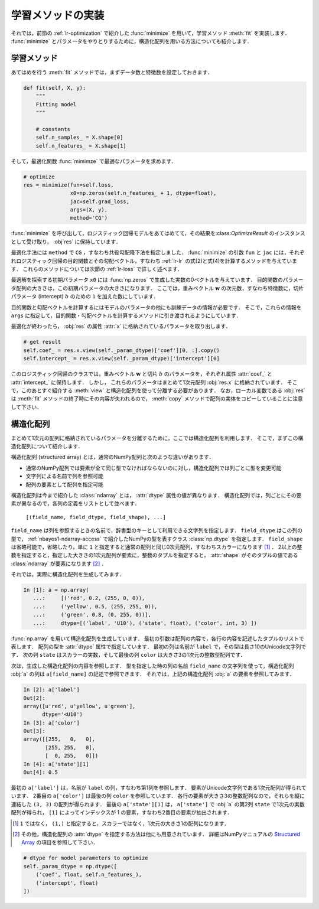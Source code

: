 .. _lr-fit:

学習メソッドの実装
==================


それでは，前節の :ref:`lr-optimization` で紹介した :func:`minimize` を用いて，学習メソッド :meth:`fit` を実装します．
:func:`minimize` とパラメータをやりとりするために，構造化配列を用いる方法についても紹介します．

.. _lr-fit-fit:

学習メソッド
------------

あてはめを行う :meth:`fit` メソッドでは，まずデータ数と特徴数を設定しておきます．

.. code-block:: python

    def fit(self, X, y):
        """
        Fitting model
        """

        # constants
        self.n_samples_ = X.shape[0]
        self.n_features_ = X.shape[1]

そして，最適化関数 :func:`mimimze` で最適なパラメータを求めます．

.. code-block:: python

    # optimize
    res = minimize(fun=self.loss,
                   x0=np.zeros(self.n_features_ + 1, dtype=float),
                   jac=self.grad_loss,
                   args=(X, y),
                   method='CG')

:func:`minimize` を呼び出して，ロジスティック回帰モデルをあてはめてて，その結果を:class:`OptimizeResult` のインスタンスとして受け取り， :obj`res` に保持しています．

最適化手法には ``method`` で ``CG`` ，すなわち共役勾配降下法を指定しました．
:func:`minimize` の引数 ``fun`` と ``jac`` には，それぞれロジスティック回帰の目的関数とその勾配ベクトル，すなわち :ref:`lr-lr` の式(2)と式(4)を計算するメソッドを与えています．
これらのメソッドについては次節の :ref:`lr-loss` で詳しく述べます．

最適解を探索する初期パラメータ ``x0`` には :func:`np.zeros` で生成した実数の0ベクトルを与えています．
目的関数のパラメータ配列の大きさは，この初期パラメータの大きさになります．
ここでは，重みベクトル :math:`\mathbf{w}` の次元数，すなわち特徴数に，切片パラメータ (intercept)  :math:`b` のための ``1`` を加えた数にしています．

目的関数と勾配ベクトルを計算するにはモデルのパラメータの他にも訓練データの情報が必要です．
そこで，これらの情報を ``args`` に指定して，目的関数・勾配ベクトルを計算するメソッドに引き渡されるようにしています．

最適化が終わったら， :obj:`res` の属性 :attr:`x` に格納されているパラメータを取り出します．

.. code-block:: python

    # get result
    self.coef_ = res.x.view(self._param_dtype)['coef'][0, :].copy()
    self.intercept_ = res.x.view(self._param_dtype)['intercept'][0]

このロジスティック回帰のクラスでは，重みベクトル :math:`\mathbf{w}` と切片 :math:`b` のパラメータを，それぞれ属性 :attr:`coef_` と :attr:`intercept_` に保持します．
しかし， これらのパラメータはまとめて1次元配列 :obj:`res.x` に格納されています．
そこで，このあとすぐ紹介する :meth:`view` と構造化配列を使って分離する必要があります．
なお，ローカル変数である :obj:`res` は :meth:`fit` メソッドの終了時にその内容が失われるので， :meth:`copy` メソッドで配列の実体をコピーしていることに注意して下さい．

.. _lr-fit-sarray:

.. index:: structured array

構造化配列
----------

まとめて1次元の配列に格納されているパラメータを分離するために，ここでは構造化配列を利用します．
そこで，まずこの構造化配列について紹介します．

構造化配列 (structured array) とは，通常のNumPy配列と次のような違いがあります．

* 通常のNumPy配列では要素が全て同じ型でなければならないのに対し，構造化配列では列ごとに型を変更可能
* 文字列による名前で列を参照可能
* 配列の要素として配列を指定可能

.. index:: np.dtype

構造化配列は今まで紹介した :class:`ndarray` とは， :attr:`dtype` 属性の値が異なります．
構造化配列では，列ごとにその要素が異なるので，各列の定義をリストとして並べます．

    ``[(field_name, field_dtype, field_shape), ...]``

``field_name`` は列を参照するときの名前で，辞書型のキーとして利用できる文字列を指定します．
``field_dtype`` はこの列の型で， :ref:`nbayes1-ndarray-access` で紹介したNumPyの型を表すクラス :class:`np.dtype` を指定します．
``field_shape`` は省略可能で，省略したり，単に ``1`` と指定すると通常の配列と同じ0次元配列，すなわちスカラーになります [#]_ ．
2以上の整数を指定すると，指定した大きさの1次元配列が要素に，整数のタプルを指定すると， :attr:`shape` がそのタプルの値である :class:`ndarray` が要素になります [#]_ ．

それでは，実際に構造化配列を生成してみます．

.. code-block:: ipython

    In [1]: a = np.array(
       ...:     [('red', 0.2, (255, 0, 0)),
       ...:     ('yellow', 0.5, (255, 255, 0)),
       ...:     ('green', 0.8, (0, 255, 0))],
       ...:     dtype=[('label', 'U10'), ('state', float), ('color', int, 3) ])

.. todo: Python3 では文字列の u が消える

:func:`np.array` を用いて構造化配列を生成しています．
最初の引数は配列の内容で，各行の内容を記述したタプルのリストで表します．
配列の型を :attr:`dtype` 属性で指定しています．
最初の列は名前が ``label`` で，その型は長さ10のUnicode文字列です．
次の列 ``state`` はスカラーの実数，そして最後の列 ``color`` は大きさ3の1次元の整数型配列です．

次は，生成した構造化配列の内容を参照します．
型を指定した時の列の名前 ``field_name`` の文字列を使って，構造化配列 :obj:`a` の列は ``a[field_name]`` の記述で参照できます．
それでは，上記の構造化配列 :obj:`a` の要素を参照してみます．

.. code-block:: ipython

    In [2]: a['label']
    Out[2]:
    array([u'red', u'yellow', u'green'],
          dtype='<U10')
    In [3]: a['color']
    Out[3]:
    array([[255,   0,   0],
           [255, 255,   0],
           [  0, 255,   0]])
    In [4]: a['state'][1]
    Out[4]: 0.5

最初の ``a['label']`` は，名前が ``label`` の列，すなわち第1列を参照します．
要素がUnicode文字列である1次元配列が得られています．
2番目の ``a['color']`` は最後の列 ``color`` を参照しています．
各行の要素が大きさ3の整数配列なので，それらを縦に連結した ``(3, 3)`` の配列が得られます．
最後の ``a['state'][1]`` は， ``a['state']`` で :obj:`a` の第2列 ``state`` で1次元の実数配列が得られ， ``[1]`` によってインデックスが 1 の要素，すなわち2番目の要素が抽出されます．

.. [#]

    ``1`` ではなく， ``(1,)`` と指定すると，スカラーではなく，1次元の大きさ1の配列になります．

.. [#]

    その他，構造化配列の :attr:`dtype` を指定する方法は他にも用意されています．
    詳細はNumPyマニュアルの `Structured Array <https://docs.scipy.org/doc/numpy/user/basics.rec.html>`_ の項目を参照して下さい．



.. code-block:: python

    # dtype for model parameters to optimize
    self._param_dtype = np.dtype([
        ('coef', float, self.n_features_),
        ('intercept', float)
    ])

